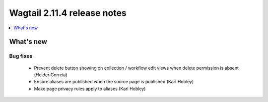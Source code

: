 ============================
Wagtail 2.11.4 release notes
============================

.. contents::
    :local:
    :depth: 1


What's new
==========

Bug fixes
~~~~~~~~~

 * Prevent delete button showing on collection / workflow edit views when delete permission is absent (Helder Correia)
 * Ensure aliases are published when the source page is published (Karl Hobley)
 * Make page privacy rules apply to aliases (Karl Hobley)
